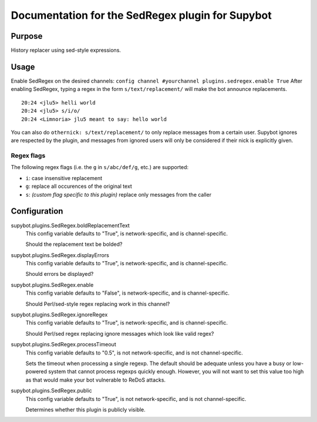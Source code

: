 .. _plugin-SedRegex:

Documentation for the SedRegex plugin for Supybot
=================================================

Purpose
-------
History replacer using sed-style expressions.

Usage
-----
Enable SedRegex on the desired channels:
``config channel #yourchannel plugins.sedregex.enable True``
After enabling SedRegex, typing a regex in the form
``s/text/replacement/`` will make the bot announce replacements.

::

   20:24 <jlu5> helli world
   20:24 <jlu5> s/i/o/
   20:24 <Limnoria> jlu5 meant to say: hello world

You can also do ``othernick: s/text/replacement/`` to only replace
messages from a certain user. Supybot ignores are respected by the plugin,
and messages from ignored users will only be considered if their nick is
explicitly given.

Regex flags
^^^^^^^^^^^

The following regex flags (i.e. the ``g`` in ``s/abc/def/g``, etc.) are
supported:

- ``i``: case insensitive replacement
- ``g``: replace all occurences of the original text
- ``s``: *(custom flag specific to this plugin)* replace only messages
  from the caller

.. _conf-SedRegex:

Configuration
-------------

.. _conf-supybot.plugins.SedRegex.boldReplacementText:


supybot.plugins.SedRegex.boldReplacementText
  This config variable defaults to "True", is network-specific, and is  channel-specific.

  Should the replacement text be bolded?

.. _conf-supybot.plugins.SedRegex.displayErrors:


supybot.plugins.SedRegex.displayErrors
  This config variable defaults to "True", is network-specific, and is  channel-specific.

  Should errors be displayed?

.. _conf-supybot.plugins.SedRegex.enable:


supybot.plugins.SedRegex.enable
  This config variable defaults to "False", is network-specific, and is  channel-specific.

  Should Perl/sed-style regex replacing work in this channel?

.. _conf-supybot.plugins.SedRegex.ignoreRegex:


supybot.plugins.SedRegex.ignoreRegex
  This config variable defaults to "True", is network-specific, and is  channel-specific.

  Should Perl/sed regex replacing ignore messages which look like valid regex?

.. _conf-supybot.plugins.SedRegex.processTimeout:


supybot.plugins.SedRegex.processTimeout
  This config variable defaults to "0.5", is not network-specific, and is  not channel-specific.

  Sets the timeout when processing a single regexp. The default should be adequate unless you have a busy or low-powered system that cannot process regexps quickly enough. However, you will not want to set this value too high as that would make your bot vulnerable to ReDoS attacks.

.. _conf-supybot.plugins.SedRegex.public:


supybot.plugins.SedRegex.public
  This config variable defaults to "True", is not network-specific, and is  not channel-specific.

  Determines whether this plugin is publicly visible.

